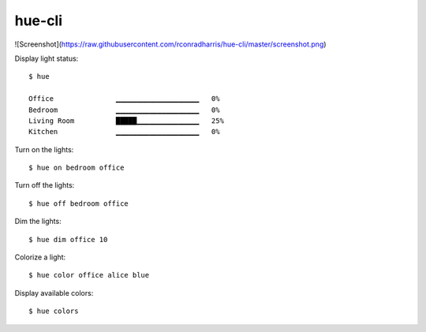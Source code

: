 =======
hue-cli
=======

![Screenshot](https://raw.githubusercontent.com/rconradharris/hue-cli/master/screenshot.png)

Display light status::

    $ hue

    Office               ▁▁▁▁▁▁▁▁▁▁▁▁▁▁▁▁▁▁▁▁   0%
    Bedroom              ▁▁▁▁▁▁▁▁▁▁▁▁▁▁▁▁▁▁▁▁   0%
    Living Room          █████▁▁▁▁▁▁▁▁▁▁▁▁▁▁▁   25%
    Kitchen              ▁▁▁▁▁▁▁▁▁▁▁▁▁▁▁▁▁▁▁▁   0%

Turn on the lights::

    $ hue on bedroom office

Turn off the lights::

    $ hue off bedroom office

Dim the lights::

    $ hue dim office 10


Colorize a light::

    $ hue color office alice blue


Display available colors::

    $ hue colors

